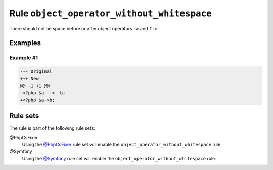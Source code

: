 ===========================================
Rule ``object_operator_without_whitespace``
===========================================

There should not be space before or after object operators ``->`` and ``?->``.

Examples
--------

Example #1
~~~~~~~~~~

.. code-block:: diff

   --- Original
   +++ New
   @@ -1 +1 @@
   -<?php $a  ->  b;
   +<?php $a->b;

Rule sets
---------

The rule is part of the following rule sets:

@PhpCsFixer
  Using the `@PhpCsFixer <./../../ruleSets/PhpCsFixer.rst>`_ rule set will enable the ``object_operator_without_whitespace`` rule.

@Symfony
  Using the `@Symfony <./../../ruleSets/Symfony.rst>`_ rule set will enable the ``object_operator_without_whitespace`` rule.
